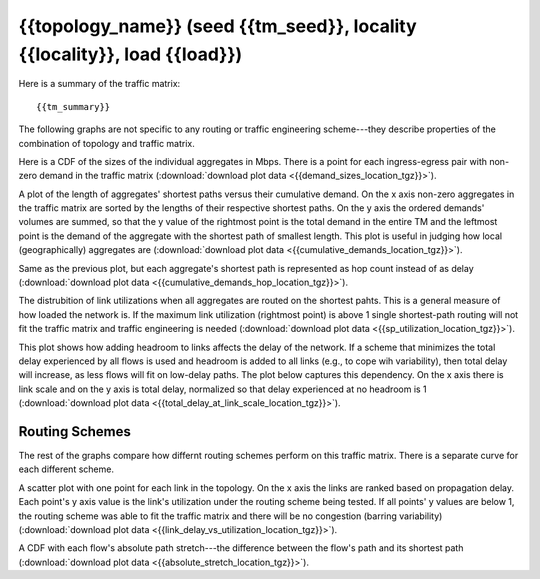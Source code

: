 .. _interesting_{{interesting_index}}:

{{topology_name}} (seed {{tm_seed}}, locality {{locality}}, load {{load}})
--------------------------------------------------------------------------------

Here is a summary of the traffic matrix::

{{tm_summary}} 

The following graphs are not specific to any routing or traffic engineering 
scheme---they describe properties of the combination of topology and traffic 
matrix.

.. image:: {{demand_sizes_location}}

Here is a CDF of the sizes of the individual aggregates in Mbps. There 
is a point for each ingress-egress pair with non-zero demand in the traffic 
matrix (:download:`download plot data <{{demand_sizes_location_tgz}}>`).

.. image:: {{cumulative_demands_location}}

A plot of the length of aggregates' shortest paths versus their cumulative 
demand. On the x axis non-zero aggregates in the traffic matrix are sorted by 
the lengths of their respective shortest paths. On the y axis the ordered 
demands' volumes are summed, so that the y value of the rightmost point is the 
total demand in the entire TM and the leftmost point is the demand of the 
aggregate with the shortest path of smallest length. This plot is useful in 
judging how local (geographically) aggregates are
(:download:`download plot data <{{cumulative_demands_location_tgz}}>`).

.. image:: {{cumulative_demands_hop_location}}

Same as the previous plot, but each aggregate's shortest path is represented as 
hop count instead of as delay 
(:download:`download plot data <{{cumulative_demands_hop_location_tgz}}>`). 

.. image:: {{sp_utilization_location}}

The distrubition of link utilizations when all aggregates are routed on the 
shortest pahts. This is a general measure of how loaded the network is. If the 
maximum link utilization (rightmost point) is above 1 single shortest-path 
routing will not fit the traffic matrix and traffic engineering is needed 
(:download:`download plot data <{{sp_utilization_location_tgz}}>`).

.. image:: {{total_delay_at_link_scale_location}}

This plot shows how adding headroom to links affects the delay of the network. 
If a scheme that minimizes the total delay experienced by all flows is used and 
headroom is added to all links (e.g., to cope wih variability), then total delay 
will increase, as less flows will fit on low-delay paths. The plot below 
captures this dependency. On the x axis there is link scale and on the y axis 
is total delay, normalized so that delay experienced at no headroom is 1 
(:download:`download plot data <{{total_delay_at_link_scale_location_tgz}}>`).

Routing Schemes
^^^^^^^^^^^^^^^

The rest of the graphs compare how differnt routing schemes perform on this 
traffic matrix. There is a separate curve for each different scheme.  

.. image:: {{link_delay_vs_utilization_location}}

A scatter plot with one point for each link in the topology. On the x axis the 
links are ranked based on propagation delay. Each point's y axis value is the 
link's utilization under the routing scheme being tested. If all points' y 
values are below 1, the routing scheme was able to fit the traffic matrix and 
there will be no congestion (barring variability) 
(:download:`download plot data <{{link_delay_vs_utilization_location_tgz}}>`).

.. image:: {{absolute_stretch_location}}

A CDF with each flow's absolute path stretch---the difference between the flow's 
path and its shortest path 
(:download:`download plot data <{{absolute_stretch_location_tgz}}>`).
